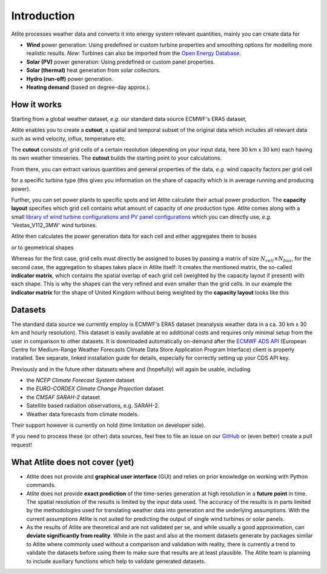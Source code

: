 ..
  SPDX-FileCopyrightText: Contributors to Atlite <https://github.com/pypsa/atlite>

  SPDX-License-Identifier: CC-BY-4.0

############
Introduction
############


Atlite processes weather data and converts it into energy system
relevant quantities, mainly you can create data for


* **Wind** power generation: Using predefined or custom turbine properties
  and smoothing options for modelling more realistic results.
  *New:* Turbines can also be imported from the
  `Open Energy Database <https://openenergy-platform.org/dataedit/view/supply/wind_turbine_library>`_.
* **Solar (PV)** power generation: Using predefined or custom panel properties.
* **Solar (thermal)** heat generation from solar collectors.
* **Hydro (run-off)** power generation.
* **Heating demand** (based on degree-day approx.).

How it works
========================

Starting from a global weather dataset, *e.g.* our standard data source ECMWF's ERA5 dataset,

.. image:: img/worldmap.png
    :align: center
    :alt: alternate text


Atlite enables you to create a **cutout**, a spatial and
temporal subset of the original data which includes all relevant data
such as wind velocity, influx, temperature etc.

.. image:: img/cutout.png
    :align: center
    :alt: alternate text

The **cutout** consists of grid cells of a certain resolution (depending on your input data, here 30 km x 30 km)
each having its own weather timeseries.
The **cutout** builds the starting point to your calculations.

From there, you can extract various quantities and general properties of the data, *e.g.* wind capacity factors per grid cell

.. image:: img/capfactors.png
    :width: 400pt
    :align: center
    :alt: alternate text

for a specific turbine type (this gives you information on the share of capacity which is in average running and producing power).

Further, you can set power plants to specific spots and let Atlite calculate their actual power production. The **capacity layout**  specifies which grid cell contains what amount of capacity of *one* production type. Atlite comes along with a small `library of wind turbine configurations and PV panel configurations <https://github.com/PyPSA/atlite/tree/master/atlite/resources>`_  which you can directly use, *e.g.* 'Vestas_V112_3MW' wind turbines.

.. image:: img/layout.png
    :width: 400pt
    :align: center
    :alt: alternate text

Atlite then calculates the power generation data for each cell and either aggregates them to buses

.. image:: img/produced_power.png
    :width: 400pt
    :align: center
    :alt: alternate text

or to geometrical shapes


.. image:: img/production_per_country.png
    :align: center


Whereas for the first case, grid cells must directly be assigned to buses by passing a matrix of size :math:`N_{cell} \times N_{bus}`, for the second case, the aggregation to shapes takes place in Atlite itself: It creates the mentioned matrix, the so-called **indicator matrix**, which contains the spatial overlap of each grid cell (weighted by the capacity layout if present) with each shape. This is why the shapes can the very refined and even smaller than the grid cells. In our example the **indicator matrix** for the shape of United Kingdom without being weighted by the **capacity layout** looks like this


.. image:: img/indicator_matrix.png
    :align: center
    :width: 400pt



Datasets
==================

The standard data source we currently employ is ECMWF's ERA5 dataset
(reanalysis weather data in a ca. 30 km x 30 km and hourly resolution).
This dataset is easily available at no additional costs and requires only
minimal setup from the user in comparison to other datasets.
It is downloaded automatically on-demand after the
`ECMWF ADS API <https://cds.climate.copernicus.eu/how-to-api>`_
(European Centre for Medium-Range Weather Forecasts Climate Data Store
Application Program Interface) client is properly installed. See separate,
linked installation guide for details, especially for correctly setting up
your CDS API key.

Previously and in the future other datasets where and (hopefully) will
again be usable, including

* the *NCEP Climate Forecast System* dataset
* the *EURO-CORDEX Climate Change Projection* dataset
* the *CMSAF SARAH-2* dataset
* Satellite based radiation observations, e.g. SARAH-2.
* Weather data forecasts from climate models.

Their support however is currently on hold (time limitation on developer
side).

If you need to process these (or other) data sources, feel free to
file an issue on our `GitHub <https://github.com/PyPSA/atlite>`_ or (even better) create a pull request!




What Atlite does not cover (yet)
=================================

* Atlite does not provide and **graphical user interface** (GUI) and relies on prior knowledge on working with Python commands.

* Atlite does not provide **exact prediction** of the time-series generation at high resolution in a **future point** in time. The spatial resolution of the  results is limited by the input data used. The accuracy of the results is in parts limited by the methodologies used for translating weather data into generation and the underlying assumptions. With the current assumptions Atlite is not suited for predicting the output of single wind turbines or solar panels.

* As the results of Atlite are theoretical and are not validated per se, and while usually a good approximation, can **deviate significantly from reality**. While in the past and also at the moment datasets generate by packages similar to Atlite where commonly used without a comparison and validation with reality, there is currently a trend to validate the datasets before using them to make sure that results are at least plausible. The Atlite team is planning to include auxiliary functions which help to validate generated datasets.
